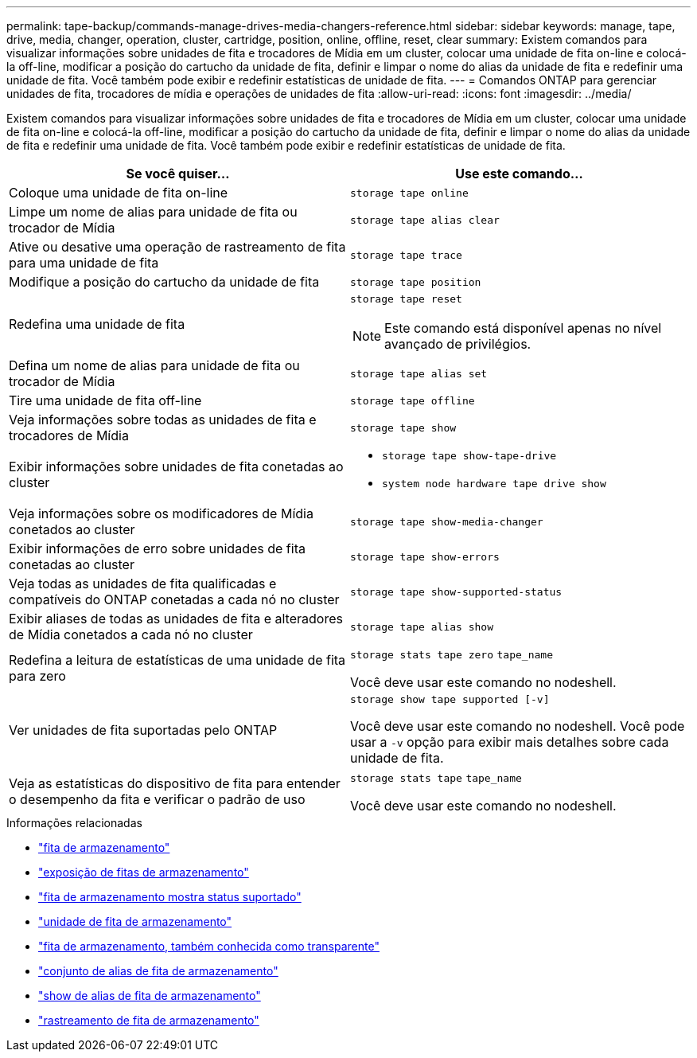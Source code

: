 ---
permalink: tape-backup/commands-manage-drives-media-changers-reference.html 
sidebar: sidebar 
keywords: manage, tape, drive, media, changer, operation, cluster, cartridge, position, online, offline, reset, clear 
summary: Existem comandos para visualizar informações sobre unidades de fita e trocadores de Mídia em um cluster, colocar uma unidade de fita on-line e colocá-la off-line, modificar a posição do cartucho da unidade de fita, definir e limpar o nome do alias da unidade de fita e redefinir uma unidade de fita. Você também pode exibir e redefinir estatísticas de unidade de fita. 
---
= Comandos ONTAP para gerenciar unidades de fita, trocadores de mídia e operações de unidades de fita
:allow-uri-read: 
:icons: font
:imagesdir: ../media/


[role="lead"]
Existem comandos para visualizar informações sobre unidades de fita e trocadores de Mídia em um cluster, colocar uma unidade de fita on-line e colocá-la off-line, modificar a posição do cartucho da unidade de fita, definir e limpar o nome do alias da unidade de fita e redefinir uma unidade de fita. Você também pode exibir e redefinir estatísticas de unidade de fita.

|===
| Se você quiser... | Use este comando... 


 a| 
Coloque uma unidade de fita on-line
 a| 
`storage tape online`



 a| 
Limpe um nome de alias para unidade de fita ou trocador de Mídia
 a| 
`storage tape alias clear`



 a| 
Ative ou desative uma operação de rastreamento de fita para uma unidade de fita
 a| 
`storage tape trace`



 a| 
Modifique a posição do cartucho da unidade de fita
 a| 
`storage tape position`



 a| 
Redefina uma unidade de fita
 a| 
`storage tape reset`

[NOTE]
====
Este comando está disponível apenas no nível avançado de privilégios.

====


 a| 
Defina um nome de alias para unidade de fita ou trocador de Mídia
 a| 
`storage tape alias set`



 a| 
Tire uma unidade de fita off-line
 a| 
`storage tape offline`



 a| 
Veja informações sobre todas as unidades de fita e trocadores de Mídia
 a| 
`storage tape show`



 a| 
Exibir informações sobre unidades de fita conetadas ao cluster
 a| 
* `storage tape show-tape-drive`
* `system node hardware tape drive show`




 a| 
Veja informações sobre os modificadores de Mídia conetados ao cluster
 a| 
`storage tape show-media-changer`



 a| 
Exibir informações de erro sobre unidades de fita conetadas ao cluster
 a| 
`storage tape show-errors`



 a| 
Veja todas as unidades de fita qualificadas e compatíveis do ONTAP conetadas a cada nó no cluster
 a| 
`storage tape show-supported-status`



 a| 
Exibir aliases de todas as unidades de fita e alteradores de Mídia conetados a cada nó no cluster
 a| 
`storage tape alias show`



 a| 
Redefina a leitura de estatísticas de uma unidade de fita para zero
 a| 
`storage stats tape zero` `tape_name`

Você deve usar este comando no nodeshell.



 a| 
Ver unidades de fita suportadas pelo ONTAP
 a| 
`storage show tape supported [-v]`

Você deve usar este comando no nodeshell. Você pode usar a `-v` opção para exibir mais detalhes sobre cada unidade de fita.



 a| 
Veja as estatísticas do dispositivo de fita para entender o desempenho da fita e verificar o padrão de uso
 a| 
`storage stats tape` `tape_name`

Você deve usar este comando no nodeshell.

|===
.Informações relacionadas
* link:https://docs.netapp.com/us-en/ontap-cli/search.html?q=storage+tape["fita de armazenamento"^]
* link:https://docs.netapp.com/us-en/ontap-cli/storage-tape-show.html["exposição de fitas de armazenamento"^]
* link:https://docs.netapp.com/us-en/ontap-cli/storage-tape-show-supported-status.html["fita de armazenamento mostra status suportado"^]
* link:https://docs.netapp.com/us-en/ontap-cli/storage-tape-show-tape-drive.html["unidade de fita de armazenamento"^]
* link:https://docs.netapp.com/us-en/ontap-cli/storage-tape-alias-clear.html["fita de armazenamento, também conhecida como transparente"^]
* link:https://docs.netapp.com/us-en/ontap-cli/storage-tape-alias-set.html["conjunto de alias de fita de armazenamento"^]
* link:https://docs.netapp.com/us-en/ontap-cli/storage-tape-alias-show.html["show de alias de fita de armazenamento"^]
* link:https://docs.netapp.com/us-en/ontap-cli/storage-tape-trace.html["rastreamento de fita de armazenamento"^]

